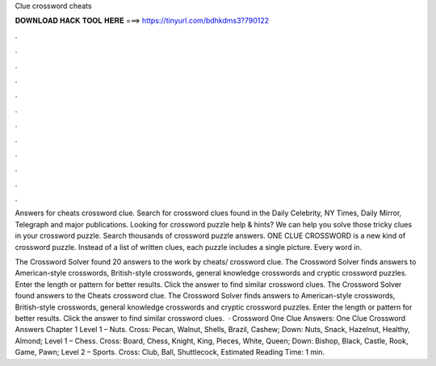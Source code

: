 Clue crossword cheats



𝐃𝐎𝐖𝐍𝐋𝐎𝐀𝐃 𝐇𝐀𝐂𝐊 𝐓𝐎𝐎𝐋 𝐇𝐄𝐑𝐄 ===> https://tinyurl.com/bdhkdms3?790122



.



.



.



.



.



.



.



.



.



.



.



.

Answers for cheats crossword clue. Search for crossword clues found in the Daily Celebrity, NY Times, Daily Mirror, Telegraph and major publications. Looking for crossword puzzle help & hints? We can help you solve those tricky clues in your crossword puzzle. Search thousands of crossword puzzle answers. ONE CLUE CROSSWORD is a new kind of crossword puzzle. Instead of a list of written clues, each puzzle includes a single picture. Every word in.

The Crossword Solver found 20 answers to the work by cheats/ crossword clue. The Crossword Solver finds answers to American-style crosswords, British-style crosswords, general knowledge crosswords and cryptic crossword puzzles. Enter the length or pattern for better results. Click the answer to find similar crossword clues. The Crossword Solver found answers to the Cheats crossword clue. The Crossword Solver finds answers to American-style crosswords, British-style crosswords, general knowledge crosswords and cryptic crossword puzzles. Enter the length or pattern for better results. Click the answer to find similar crossword clues.  · Crossword One Clue Answers: One Clue Crossword Answers Chapter 1 Level 1 – Nuts. Cross: Pecan, Walnut, Shells, Brazil, Cashew; Down: Nuts, Snack, Hazelnut, Healthy, Almond; Level 1 – Chess. Cross: Board, Chess, Knight, King, Pieces, White, Queen; Down: Bishop, Black, Castle, Rook, Game, Pawn; Level 2 – Sports. Cross: Club, Ball, Shuttlecock, Estimated Reading Time: 1 min.
